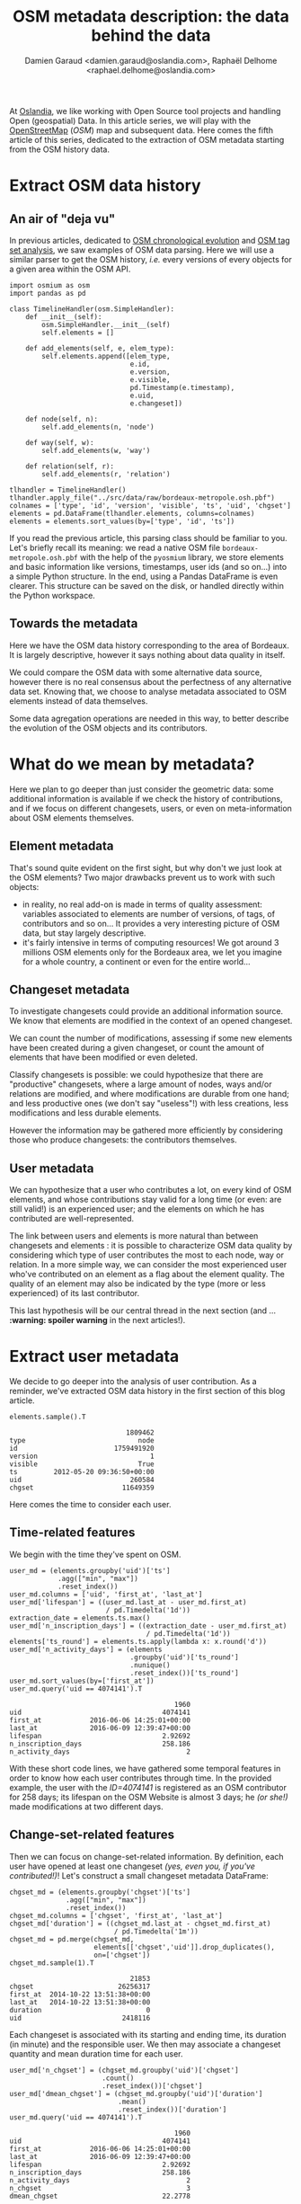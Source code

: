 #+TITLE: OSM metadata description: the data behind the data
#+AUTHOR: Damien Garaud <damien.garaud@oslandia.com>, Raphaël Delhome <raphael.delhome@oslandia.com>

# Common introduction for articles of the OSM-data-quality series
At [[http://oslandia.com/][Oslandia]], we like working with Open Source tool projects and handling Open
(geospatial) Data. In this article series, we will play with the [[https://www.openstreetmap.org/][OpenStreetMap]]
(/OSM/) map and subsequent data. Here comes the fifth article of this series,
dedicated to the extraction of OSM metadata starting from the OSM history data.

* Extract OSM data history

** An air of "deja vu"

In previous articles, dedicated to [[http://oslandia.com/en/2017/07/03/openstreetmap-data-analysis-how-to-parse-the-data-with-python/][OSM chronological evolution]] and [[http://oslandia.com/en/2017/07/10/osm-tag-genome-how-are-osm-objects-tagged/][OSM tag set
analysis]], we saw examples of OSM data parsing. Here we will use a similar
parser to get the OSM history, /i.e./ every versions of every objects for a
given area within the OSM API.

#+BEGIN_SRC ipython :session osm :exports both
  import osmium as osm
  import pandas as pd

  class TimelineHandler(osm.SimpleHandler):
      def __init__(self):
          osm.SimpleHandler.__init__(self)
          self.elements = []

      def add_elements(self, e, elem_type):
          self.elements.append([elem_type,
                                e.id,
                                e.version,
                                e.visible,
                                pd.Timestamp(e.timestamp),
                                e.uid,
                                e.changeset])

      def node(self, n):
          self.add_elements(n, 'node')

      def way(self, w):
          self.add_elements(w, 'way')

      def relation(self, r):
          self.add_elements(r, 'relation')

  tlhandler = TimelineHandler()
  tlhandler.apply_file("../src/data/raw/bordeaux-metropole.osh.pbf")
  colnames = ['type', 'id', 'version', 'visible', 'ts', 'uid', 'chgset']
  elements = pd.DataFrame(tlhandler.elements, columns=colnames)
  elements = elements.sort_values(by=['type', 'id', 'ts'])
#+END_SRC

#+RESULTS:

If you read the previous article, this parsing class should be familiar to
you. Let's briefly recall its meaning: we read a native OSM file
=bordeaux-metropole.osh.pbf= with the help of the =pyosmium= library, we store
elements and basic information like versions, timestamps, user ids (and so
on...) into a simple Python structure. In the end, using a Pandas DataFrame is
even clearer. This structure can be saved on the disk, or handled directly
within the Python workspace.

** Towards the metadata

Here we have the OSM data history corresponding to the area of Bordeaux. It is
largely descriptive, however it says nothing about data quality in itself.

We could compare the OSM data with some alternative data source, however there
is no real consensus about the perfectness of any alternative data set. Knowing
that, we choose to analyse metadata associated to OSM elements instead of data
themselves.

Some data agregation operations are needed in this way, to better describe the
evolution of the OSM objects and its contributors.

* What do we mean by metadata?

Here we plan to go deeper than just consider the geometric data: some
additional information is available if we check the history of contributions,
and if we focus on different changesets, users, or even on meta-information
about OSM elements themselves.

** Element metadata

That's sound quite evident on the first sight, but why don't we just look at
the OSM elements? Two major drawbacks prevent us to work with such objects:

- in reality, no real add-on is made in terms of quality assessment: variables
  associated to elements are number of versions, of tags, of contributors and
  so on... It provides a very interesting picture of OSM data, but stay largely
  descriptive.
- it's fairly intensive in terms of computing resources! We got around 3
  millions OSM elements only for the Bordeaux area, we let you imagine for a
  whole country, a continent or even for the entire world...

** Changeset metadata

To investigate changesets could provide an additional information source. We
know that elements are modified in the context of an opened changeset.

We can count the number of modifications, assessing if some new elements have
been created during a given changeset, or count the amount of elements that
have been modified or even deleted.

Classify changesets is possible: we could hypothesize that there are
"productive" changesets, where a large amount of nodes, ways and/or relations
are modified, and where modifications are durable from one hand; and less
productive ones (we don't say "useless"!) with less creations, less
modifications and less durable elements.

However the information may be gathered more efficiently by considering those
who produce changesets: the contributors themselves.

** User metadata

We can hypothesize that a user who contributes a lot, on every kind of OSM
elements, and whose contributions stay valid for a long time (or even: are
still valid!) is an experienced user; and the elements on which he has
contributed are well-represented.

The link between users and elements is more natural than between changesets
and elements : it is possible to characterize OSM data quality by considering
which type of user contributes the most to each node, way or relation. In a
more simple way, we can consider the most experienced user who've contributed
on an element as a flag about the element quality. The quality of an element
may also be indicated by the type (more or less experienced) of its last
contributor.

This last hypothesis will be our central thread in the next section (and
... *:warning: spoiler warning* in the next articles!).

* Extract user metadata

We decide to go deeper into the analysis of user contribution. As a reminder,
we've extracted OSM data history in the first section of this blog article.

#+BEGIN_SRC ipython :session osm :exports both
   elements.sample().T
#+END_SRC

#+RESULTS:
#+begin_example
                             1809462
type                            node
id                        1759491920
version                            1
visible                         True
ts         2012-05-20 09:36:50+00:00
uid                           260584
chgset                      11649359
#+end_example

Here comes the time to consider each user.

** Time-related features

We begin with the time they've spent on OSM.

#+BEGIN_SRC ipython :session osm :exports both
    user_md = (elements.groupby('uid')['ts']
                .agg(["min", "max"])
                .reset_index())
    user_md.columns = ['uid', 'first_at', 'last_at']
    user_md['lifespan'] = ((user_md.last_at - user_md.first_at)
                            / pd.Timedelta('1d'))
    extraction_date = elements.ts.max()
    user_md['n_inscription_days'] = ((extraction_date - user_md.first_at)
                                      / pd.Timedelta('1d'))
    elements['ts_round'] = elements.ts.apply(lambda x: x.round('d'))
    user_md['n_activity_days'] = (elements
                                  .groupby('uid')['ts_round']
                                  .nunique()
                                  .reset_index())['ts_round']
    user_md.sort_values(by=['first_at'])
    user_md.query('uid == 4074141').T
#+END_SRC

#+RESULTS:
:                                          1960
: uid                                   4074141
: first_at            2016-06-06 14:25:01+00:00
: last_at             2016-06-09 12:39:47+00:00
: lifespan                              2.92692
: n_inscription_days                    258.186
: n_activity_days                             2

With these short code lines, we have gathered some temporal features in order
to know how each user contributes through time. In the provided example, the
user with the /ID=4074141/ is registered as an OSM contributor for 258 days;
its lifespan on the OSM Website is almost 3 days; he /(or she!)/ made modifications at
two different days.

** Change-set-related features

Then we can focus on change-set-related information. By definition, each user
have opened at least one changeset /(yes, even you, if you've
contributed!)/! Let's construct a small changeset metadata DataFrame:

#+BEGIN_SRC ipython :session osm :exports both
  chgset_md = (elements.groupby('chgset')['ts']
                .agg(["min", "max"])
                .reset_index())
  chgset_md.columns = ['chgset', 'first_at', 'last_at']
  chgset_md['duration'] = ((chgset_md.last_at - chgset_md.first_at)
                            / pd.Timedelta('1m'))
  chgset_md = pd.merge(chgset_md,
                       elements[['chgset','uid']].drop_duplicates(),
                       on=['chgset'])
  chgset_md.sample(1).T
#+END_SRC

#+RESULTS:
:                               21853
: chgset                     26256317
: first_at  2014-10-22 13:51:38+00:00
: last_at   2014-10-22 13:51:38+00:00
: duration                          0
: uid                         2418116

Each changeset is associated with its starting and ending time, its duration
(in minute) and the responsible user. We then may associate a changeset
quantity and mean duration time for each user.

#+BEGIN_SRC ipython :session osm :exports both
  user_md['n_chgset'] = (chgset_md.groupby('uid')['chgset']
                         .count()
                         .reset_index())['chgset']
  user_md['dmean_chgset'] = (chgset_md.groupby('uid')['duration']
                             .mean()
                             .reset_index())['duration']
  user_md.query('uid == 4074141').T
#+END_SRC

#+RESULTS:
:                                          1960
: uid                                   4074141
: first_at            2016-06-06 14:25:01+00:00
: last_at             2016-06-09 12:39:47+00:00
: lifespan                              2.92692
: n_inscription_days                    258.186
: n_activity_days                             2
: n_chgset                                    3
: dmean_chgset                          22.2778

Wow, there are some new interesting information there: we know that user
4074141 had produced three changesets during its lifespan, and the mean
duration of these changesets is around 22 minutes.

** Contribution intensity

Then we observed on some preliminary observation that some users were so
productive that they modify some elements several times; a typical bot-like
behavior if this amount is large, or a simple auto-corrections? We can add this
information as follows:

#+BEGIN_SRC ipython :session osm :exports both
    contrib_byelem = (elements.groupby(['type', 'id', 'uid'])['version']
                      .count()
                      .reset_index())
    user_md['nmean_modif_byelem'] = (contrib_byelem.groupby('uid')['version']
                                     .mean()
                                     .reset_index())['version']
    user_md.query('uid == 4074141').T
#+END_SRC

#+RESULTS:
#+begin_example
                                         1960
uid                                   4074141
first_at            2016-06-06 14:25:01+00:00
last_at             2016-06-09 12:39:47+00:00
lifespan                              2.92692
n_inscription_days                    258.186
n_activity_days                             2
n_chgset                                    3
dmean_chgset                          22.2778
nmean_modif_byelem                    2.94061
#+end_example

Oh-oh... Our nice user 4074141 seems to modify each OSM elements almost three
times. That's quite few to conclude to its bot nature, however he seems quite
unsure about his contribution...

** Element-related features

In order to characterize how the user contributes, a lot of additional features
are still missing. The most important ones are related to the amount of
modifications.

#+BEGIN_SRC ipython :session osm :exports both
    newfeature = (elements.groupby(['uid'])['id']
                  .count()
                  .reset_index()
                  .fillna(0))
    newfeature.columns = ['uid', "n_total_modif"]
    user_md = pd.merge(user_md, newfeature, on='uid', how="outer").fillna(0)
    newfeature = (elements.query('type == "node"').groupby(['uid'])['id']
                  .count()
                  .reset_index()
                  .fillna(0))
    newfeature.columns = ['uid', "n_total_modif_node"]
    user_md = pd.merge(user_md, newfeature, on='uid', how="outer").fillna(0)
    newfeature = (elements.query('type == "way"').groupby(['uid'])['id']
                  .count()
                  .reset_index()
                  .fillna(0))
    newfeature.columns = ['uid', "n_total_modif_way"]
    user_md = pd.merge(user_md, newfeature, on='uid', how="outer").fillna(0)
    newfeature = (elements.query('type == "relation"').groupby(['uid'])['id']
                  .count()
                  .reset_index()
                  .fillna(0))
    newfeature.columns = ['uid', "n_total_modif_relation"]
    user_md = pd.merge(user_md, newfeature, on='uid', how="outer").fillna(0)

    user_md.query('uid==4074141').T
#+END_SRC

#+RESULTS:
#+begin_example
                                             1960
uid                                       4074141
first_at                2016-06-06 14:25:01+00:00
last_at                 2016-06-09 12:39:47+00:00
lifespan                                  2.92692
n_inscription_days                        258.186
n_activity_days                                 2
n_chgset                                        3
dmean_chgset                              22.2778
nmean_modif_byelem                        2.94061
n_total_modif                                1832
n_total_modif_node                           1783
n_total_modif_way                              46
n_total_modif_relation                          3
#+end_example

Ok! This user is very active to map the Bordeaux area! He proposed 1832
modifications, amongst which 1783, 46 and 3 were respectively dedicated to
nodes, ways and relations. However the amount of modificated elements should be
smaller, as this user made several contributions per element, on average...

Here you can see a difference between the number of unique contributions,
i.e. the number of changesets, and the number of OSM element modifications. A
changeset can include several modifications, e.g. 10 nodes, 2 ways and 1
relation. See [[https://wiki.openstreetmap.org/wiki/Changeset][the OSM changeset]] description on the official OSM wiki.

The number of modifications can be described even more finely! Why don't we
consider if modifications are still valid, or if other modifications arise
after the user action? What about elements that have been deleted since
(we consider than working on a useless element is not so valuable for the community)?

** Modification-related features

Ok, so it is possible, however we need associating a little bit more features
to OSM elements. Is the current version an initialization of the object? Is it
the up-to-date version? Will it be corrected (by an alternative user or the
current user himself?)

#+BEGIN_SRC ipython :session osm :exports both
    import numpy as np

    osmelem_versioning = (elements.groupby(['type', 'id'])['version']
                .agg(["first", "last"])
                .reset_index())
    osmelem_versioning.columns = ['type', 'id', 'vmin', 'vmax']

    elements = pd.merge(elements, osmelem_versioning, on=['type', 'id'])
    elements['init'] = elements.version == elements.vmin
    elements['up_to_date'] = elements.version == elements.vmax
    # note that the 'elements' DataFrame have been sorted by type, id, ts
    elements['willbe_corr'] = np.logical_and(elements.id.diff(-1) == 0,
                                             elements.uid.diff(-1) != 0)
    elements['willbe_autocorr'] = np.logical_and(elements.id.diff(-1) == 0,
                                                 elements.uid.diff(-1) == 0)

    elements.query("id == 1751399951").T
#+END_SRC

#+RESULTS:
#+begin_example
                                   1620248
type                                  node
id                              1751399951
version                                  1
visible                               True
ts               2012-05-13 17:53:14+00:00
uid                                 260584
chgset                            11588470
ts_round         2012-05-14 00:00:00+00:00
vmin                                     1
vmax                                     1
init                                  True
up_to_date                            True
willbe_corr                          False
willbe_autocorr                      False
#+end_example

Here is a short example of new enriched element definition: now we know that
the node of ID 1751399951 has only one version, so this version of course
corresponds to its initialization and is up-to-date. As there is no second
version (until the extraction date!), the element is not (auto-)corrected
yet. These features help to describe more precisely the user contributions:

#+BEGIN_SRC ipython :session osm :exports both
def create_count_features(metadata, element_type, data, grp_feat, res_feat, feature_suffix):
    feature_name = 'n_'+ element_type + '_modif' + feature_suffix
    newfeature = (data.groupby([grp_feat])[res_feat]
                  .count()
                  .reset_index()
                  .fillna(0))
    newfeature.columns = [grp_feat, feature_name]
    metadata = pd.merge(metadata, newfeature, on=grp_feat, how="outer").fillna(0)
    return metadata

def extract_modif_features(metadata, data, element_type):
    typed_data = data.query('type==@element_type')
    metadata = create_count_features(metadata, element_type, typed_data,
                               'uid', 'id', '')
    metadata = create_count_features(metadata, element_type,
                               typed_data.query("init"),
                               'uid', 'id', "_cr")
    metadata = create_count_features(metadata, element_type,
                               typed_data.query("not init and visible"),
                               'uid', 'id', "_imp")
    metadata = create_count_features(metadata, element_type,
                               typed_data.query("not init and not visible"),
                               'uid', 'id', "_del")
    metadata = create_count_features(metadata, element_type,
                               typed_data.query("up_to_date"),
                               'uid', 'id', "_utd")
    metadata = create_count_features(metadata, element_type,
                               typed_data.query("willbe_corr"),
                               'uid', 'id', "_cor")
    metadata = create_count_features(metadata, element_type,
                               typed_data.query("willbe_autocorr"),
                               'uid', 'id', "_autocor")
    return metadata

user_md = extract_modif_features(user_md, elements, 'node')
user_md = extract_modif_features(user_md, elements, 'way')
user_md = extract_modif_features(user_md, elements, 'relation')
user_md = user_md.set_index('uid')
user_md.query("uid == 4074141").T
#+END_SRC

#+RESULTS:
#+begin_example
uid                                         4074141
first_at                  2016-06-06 14:25:01+00:00
last_at                   2016-06-09 12:39:47+00:00
lifespan                                    2.92692
n_inscription_days                          258.186
n_activity_days                                   2
n_chgset                                          3
dmean_chgset                                22.2778
nmean_modif_byelem                          2.94061
n_total_modif                                  1832
n_total_modif_node                             1783
n_total_modif_way                                46
n_total_modif_relation                            3
n_node_modif                                   1783
n_node_modif_cr                                   0
n_node_modif_imp                               1783
n_node_modif_del                                  0
n_node_modif_utd                                  0
n_node_modif_cor                                598
n_node_modif_autocor                           1185
n_way_modif                                      46
n_way_modif_cr                                    0
n_way_modif_imp                                  46
n_way_modif_del                                   0
n_way_modif_utd                                   0
n_way_modif_cor                                  23
n_way_modif_autocor                              23
n_relation_modif                                  3
n_relation_modif_cr                               0
n_relation_modif_imp                              3
n_relation_modif_del                              0
n_relation_modif_utd                              0
n_relation_modif_cor                              2
n_relation_modif_autocor                          1
#+end_example

That's a complete picture of the 4074141 user contribution, isn't it? Amongst
the 1783 modifications on node, there are...1783 improvements (so, no creation,
no deletion). 598 of these modifications have been corrected by other users,
and 1185 of them refer to auto-corrections; but no node modification result in
up-to-date node! We can draw a comparable picture for ways and relations. As a
result, we have identified a user that contributes a lot to improve OSM
elements; however his contributions are never enough to complete the element
representation.

We can also add some information about the [[https://wiki.openstreetmap.org/wiki/Editors][OSM editors]] used by each contributor,
not shown here but in the next article.

By considering every single user that has contributed on a given area, we can
easily imagine that some groups could arise.

* Conclusion

In this new blog post, we have presented some generic information about OSM
contribution history. We've seen that user metadata can be easily built by some
agregation operations starting from OSM data history. We have proposed a bunch
of features to characterize as well as possible the way people contributes to
OSM. Of course a lot of other variables can be designed. We encourage you to
think about it if interested by the topic!

In the next blog post, we will see how to use this new information to group OSM
users, with the help of some machine learning well-known procedures.

